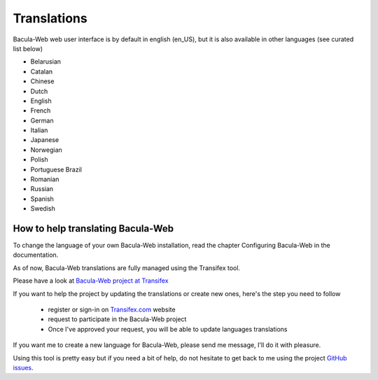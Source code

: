 .. _contribute/translations:

Translations
============

Bacula-Web web user interface is by default in english (en_US), but it is also available in other languages (see curated list below)

* Belarusian
* Catalan
* Chinese
* Dutch
* English
* French
* German
* Italian
* Japanese
* Norwegian
* Polish
* Portuguese Brazil
* Romanian
* Russian
* Spanish
* Swedish
How to help translating Bacula-Web
----------------------------------

To change the language of your own Bacula-Web installation, read the chapter Configuring Bacula-Web in the documentation.

As of now, Bacula-Web translations are fully managed using the Transifex tool.

Please have a look at `Bacula-Web project at Transifex`_

If you want to help the project by updating the translations or create new ones, here's the step you need to follow

   * register or sign-in on `Transifex.com`_ website
   * request to participate in the Bacula-Web project
   * Once I've approved your request, you will be able to update languages translations

If you want me to create a new language for Bacula-Web, please send me message, I'll do it with pleasure.

Using this tool is pretty easy but if you need a bit of help, do not hesitate to get back to me using the project `GitHub issues`_.

.. _Bacula-Web project at Transifex: https://www.transifex.com/bacula-web/bacula-web/
.. _GitHub issues: https://github.com/bacula-web/bacula-web/issues
.. _Transifex.com: https://www.transifex.com